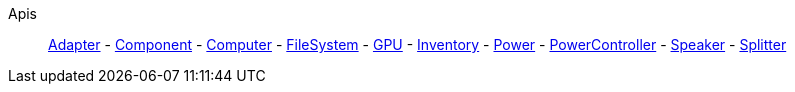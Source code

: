 Apis::
+
====
xref:lua/api/Adapter.adoc[Adapter]
-
xref:lua/api/Component.adoc[Component]
-
xref:lua/api/Computer.adoc[Computer]
-
xref:lua/api/FileSystem.adoc[FileSystem]
-
xref:lua/api/GPU.adoc[GPU]
-
xref:lua/api/Inventory.adoc[Inventory]
-
xref:lua/api/Power.adoc[Power]
-
xref:lua/api/PowerController.adoc[PowerController]
-
xref:lua/api/Speaker.adoc[Speaker]
-
xref:lua/api/Splitter.adoc[Splitter]
====
